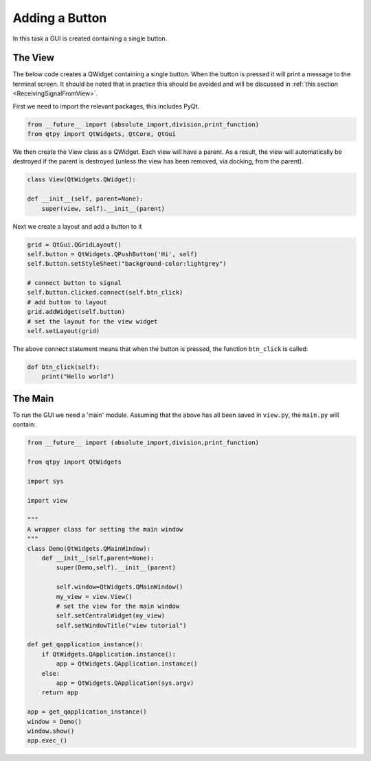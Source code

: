 .. _AddButton:

===============
Adding a Button
===============

In this task a GUI is created containing a single button.

The View
########

The below code creates a QWidget containing a single button. When the
button is pressed it will print a message to the terminal screen. It
should be noted that in practice this should be avoided and will be
discussed in :ref:`this section <ReceivingSignalFromView>`.

First we need to import the relevant packages, this includes PyQt.

.. code-block:: python

    from __future__ import (absolute_import,division,print_function)
    from qtpy import QtWidgets, QtCore, QtGui

We then create the View class as a QWidget. Each view will have a
parent. As a result, the view will automatically be destroyed if the
parent is destroyed (unless the view has been removed, via docking,
from the parent).

.. code-block:: python

    class View(QtWidgets.QWidget):

    def __init__(self, parent=None):
        super(view, self).__init__(parent)

Next we create a layout and add a button to it

.. code-block:: python

    grid = QtGui.QGridLayout()
    self.button = QtWidgets.QPushButton('Hi', self)
    self.button.setStyleSheet("background-color:lightgrey")

    # connect button to signal
    self.button.clicked.connect(self.btn_click)
    # add button to layout
    grid.addWidget(self.button)
    # set the layout for the view widget
    self.setLayout(grid)

The above connect statement means that when the button is pressed, the
function ``btn_click`` is called:

.. code-block:: python

    def btn_click(self):
        print("Hello world")

The Main
########

To run the GUI we need a 'main' module. Assuming that the above has
all been saved in ``view.py``, the ``main.py`` will contain:

.. code-block:: python

    from __future__ import (absolute_import,division,print_function)

    from qtpy import QtWidgets

    import sys
   
    import view

    """
    A wrapper class for setting the main window
    """
    class Demo(QtWidgets.QMainWindow):
        def __init__(self,parent=None):
            super(Demo,self).__init__(parent)

            self.window=QtWidgets.QMainWindow()
            my_view = view.View()
            # set the view for the main window
            self.setCentralWidget(my_view)
            self.setWindowTitle("view tutorial")

    def get_qapplication_instance():
        if QtWidgets.QApplication.instance():
            app = QtWidgets.QApplication.instance()
        else:
            app = QtWidgets.QApplication(sys.argv)
        return app

    app = get_qapplication_instance()
    window = Demo()
    window.show()
    app.exec_()
